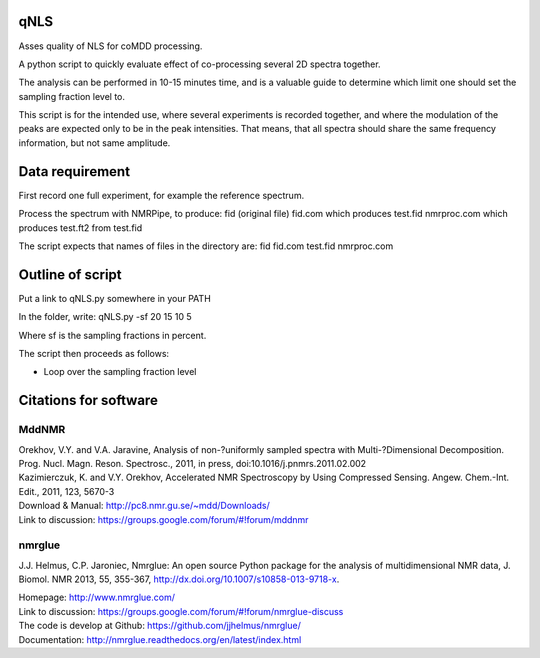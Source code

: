 ====
qNLS 
====

Asses quality of NLS for coMDD processing.

A python script to quickly evaluate effect of co-processing several 2D spectra together.

The analysis can be performed in 10-15 minutes time, and is a valuable guide to determine which limit one should set the sampling fraction level to.

This script is for the intended use, where several experiments is recorded together, and where the modulation of the peaks are expected only to be in the peak intensities.
That means, that all spectra should share the same frequency information, but not same amplitude.

================
Data requirement
================
First record one full experiment, for example the reference spectrum.

Process the spectrum with NMRPipe, to produce:
fid (original file)
fid.com which produces test.fid
nmrproc.com which produces test.ft2 from test.fid

The script expects that names of files in the directory are:
fid
fid.com
test.fid
nmrproc.com

=================
Outline of script
=================
Put a link to qNLS.py somewhere in your PATH

In the folder, write:
qNLS.py -sf 20 15 10 5

Where sf is the sampling fractions in percent.

The script then proceeds as follows:

* Loop over the sampling fraction level





======================
Citations for software
======================

MddNMR
-------
| Orekhov, V.Y. and V.A. Jaravine, Analysis of non-?uniformly sampled spectra with Multi-?Dimensional Decomposition. Prog. Nucl. Magn. Reson. Spectrosc., 2011, in press, doi:10.1016/j.pnmrs.2011.02.002  
| Kazimierczuk, K. and V.Y. Orekhov, Accelerated NMR Spectroscopy by Using Compressed Sensing. Angew. Chem.-Int. Edit., 2011, 123, 5670-3  

| Download & Manual: http://pc8.nmr.gu.se/~mdd/Downloads/  
| Link to discussion: https://groups.google.com/forum/#!forum/mddnmr  

nmrglue
-------
J.J. Helmus, C.P. Jaroniec, Nmrglue: An open source Python package for the analysis of multidimensional NMR data, J. Biomol. NMR 2013, 55, 355-367, http://dx.doi.org/10.1007/s10858-013-9718-x.

| Homepage: http://www.nmrglue.com/  
| Link to discussion: https://groups.google.com/forum/#!forum/nmrglue-discuss  
| The code is develop at Github: https://github.com/jjhelmus/nmrglue/  
| Documentation: http://nmrglue.readthedocs.org/en/latest/index.html  



